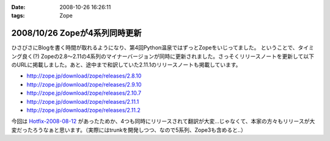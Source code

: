 :date: 2008-10-26 16:26:11
:tags: Zope

==============================
2008/10/26 Zopeが4系列同時更新
==============================

ひさびさにBlogを書く時間が取れるようになり、第4回Python温泉ではずっとZopeをいじってました。
ということで、タイミング良く(?) Zopeの2.8～2.11の4系列のマイナーバージョンが同時に更新されました。さっそくリリースノートを更新して以下のURLに掲載しました。あと、途中まで和訳していた2.11.1のリリースノートも掲載しています。

* http://zope.jp/download/zope/releases/2.8.10
* http://zope.jp/download/zope/releases/2.9.10
* http://zope.jp/download/zope/releases/2.10.7
* http://zope.jp/download/zope/releases/2.11.1
* http://zope.jp/download/zope/releases/2.11.2

今回は `Hotfix-2008-08-12`_ があったためか、4つも同時にリリースされて翻訳が大変...じゃなくて、本家の方々もリリースが大変だったろうなぁと思います。（実際にはtrunkを開発しつつ、なので5系列、Zope3も含めると..）


.. _`Hotfix-2008-08-12`: http://www.zope.org/Products/Zope/Hotfix-2008-08-12/README.txt

.. :extend type: text/html
.. :extend:

